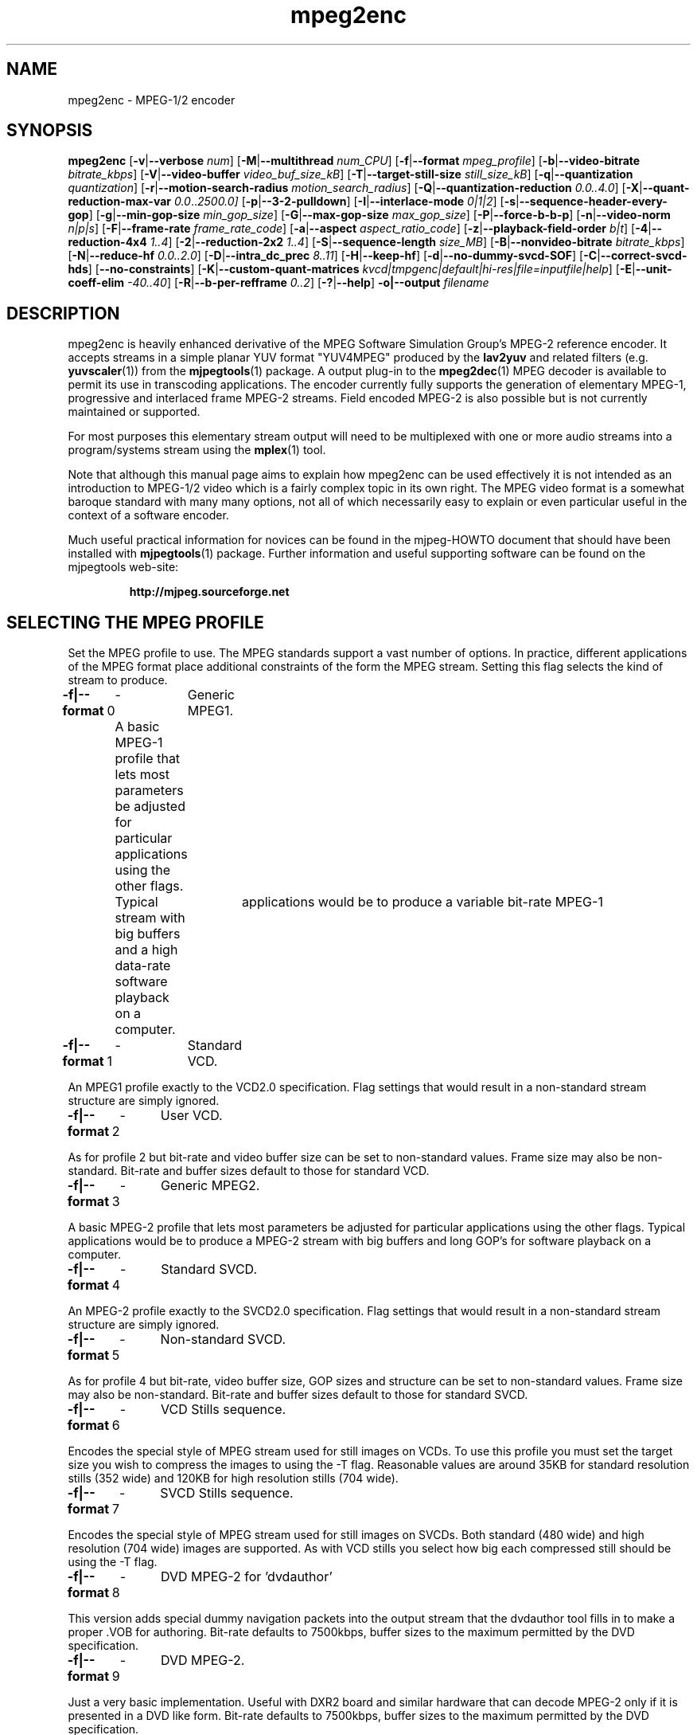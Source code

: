 .TH "mpeg2enc" "1" "25 Aug 2002" "MJPEG Tools Team" "MJPEG tools manual"

.SH "NAME"
mpeg2enc \- MPEG-1/2 encoder

.SH "SYNOPSIS"
.B mpeg2enc
.RB [ -v | --verbose
.IR num ]
.RB [ -M | --multithread
.IR num_CPU ]
.RB [ -f | --format
.IR mpeg_profile ]
.RB [ -b | --video-bitrate
.IR bitrate_kbps ]
.RB [ -V | --video-buffer
.IR video_buf_size_kB ]
.RB [ -T | --target-still-size
.IR still_size_kB ] 
.RB [ -q | --quantization
.IR quantization ]
.RB [ -r | --motion-search-radius
.IR motion_search_radius ]
.RB [ -Q | --quantization-reduction
.IR 0.0..4.0 ]
.RB [ -X | --quant-reduction-max-var
.IR 0.0 .. 2500.0]
.RB [ -p | --3-2-pulldown ]
.RB [ -I | --interlace-mode
.IR 0|1|2 ]
.RB [ -s | --sequence-header-every-gop ]
.RB [ -g | --min-gop-size
.IR min_gop_size ]
.RB [ -G | --max-gop-size
.IR max_gop_size ]
.RB [ -P | --force-b-b-p ]
.RB [ -n | --video-norm
.IR n|p|s ]
.RB [ -F | --frame-rate
.IR frame_rate_code ]
.RB [ -a | --aspect
.IR aspect_ratio_code ]
.RB [ -z | --playback-field-order
.IR b|t ]
.RB [ -4 | --reduction-4x4
.IR 1..4 ]
.RB [ -2 | --reduction-2x2
.IR 1..4 ]
.RB [ -S | --sequence-length
.IR size_MB ]
.RB [ -B | --nonvideo-bitrate
.IR bitrate_kbps ]
.RB [ -N | --reduce-hf
.IR 0.0..2.0 ]
.RB [ -D | --intra_dc_prec
.IR 8..11 ]
.RB [ -H | --keep-hf ]
.RB [ -d | --no-dummy-svcd-SOF ]
.RB [ -C | --correct-svcd-hds ]
.RB [ --no-constraints ]
.RB [ -K | --custom-quant-matrices
.IR kvcd|tmpgenc|default|hi-res|file=inputfile|help ]
.RB [ -E | --unit-coeff-elim
.IR -40..40 ]
.RB [ -R | --b-per-refframe
.IR 0..2 ]
.RB [ -? | --help ]
.B -o|--output
.I filename

.SH "DESCRIPTION"
mpeg2enc is heavily enhanced derivative of the MPEG Software
Simulation Group's MPEG-2 reference encoder.  It accepts streams in a
simple planar YUV format "YUV4MPEG" produced by the \fBlav2yuv\fP and
related filters (e.g. \fByuvscaler\fP(1)) from the \fBmjpegtools\fP(1)
package.  A output plug-in to the \fBmpeg2dec\fP(1) MPEG decoder is
available to permit its use in transcoding applications. The encoder
currently fully supports the generation of elementary MPEG-1,
progressive and interlaced frame MPEG-2 streams.  Field encoded MPEG-2
is also possible but is not currently maintained or supported.

For most purposes this elementary stream output will need to be
multiplexed with one or more audio streams into a program/systems stream
using the
.BR mplex (1)
tool.

Note that although this manual page aims to explain how mpeg2enc can
be used effectively it is not intended as an introduction to MPEG-1/2
video which is a fairly complex topic in its own right.  The MPEG
video format is a somewhat baroque standard with many many options,
not all of which necessarily easy to explain or even particular useful
in the context of a software encoder.

Much useful practical information for novices can be found in the
mjpeg-HOWTO document that should have been installed with \fBmjpegtools\fP(1)
package.  Further information and useful supporting software can be found
on the mjpegtools web-site:
.br
.IP
\fBhttp://mjpeg.sourceforge.net\fP

.SH "SELECTING THE MPEG PROFILE"
.PP

Set the MPEG profile to use.  The MPEG standards support a vast number
of options.  In practice, different applications of the MPEG format
place additional constraints of the form the MPEG stream.  Setting
this flag selects the kind of stream to produce.

.PP
.BR -f|--format \ 0
	-	Generic MPEG1.
.PP
	A basic MPEG-1 profile that lets most parameters
	be adjusted for particular applications using the other flags.
	Typical	applications would be to produce a variable bit-rate MPEG-1
	stream with big buffers and a high data-rate software playback
	on a computer.
.PP
.BR -f|--format \ 1 
	-	Standard VCD.
.PP
An MPEG1 profile exactly to the VCD2.0 specification.
Flag settings that would result in a non-standard
stream structure are simply ignored.

.PP
.BR -f|--format \ 2 
	-	User VCD.
.PP
As for profile 2 but bit-rate and video buffer size can
be set to non-standard values. Frame size may also be non-standard.
Bit-rate and buffer sizes default to those for standard VCD.
.PP
.BR -f|--format \ 3
	-	Generic MPEG2.
.PP

A basic MPEG-2 profile that lets most parameters be adjusted for
particular applications using the other flags.  Typical applications
would be to produce a MPEG-2 stream with big buffers and long GOP's
for software playback on a computer.

.PP
.BR -f|--format \ 4
	-	Standard SVCD.
.PP
An MPEG-2 profile exactly to the SVCD2.0
specification. Flag settings that would result in a
non-standard stream structure are simply ignored.
.PP
.BR -f|--format \ 5
	-	Non-standard SVCD.
.PP
As for profile 4 but bit-rate, video
buffer size, GOP sizes and structure can be set to
non-standard values. Frame size may also be non-standard.
Bit-rate and buffer sizes default to those for standard SVCD.
.PP
.BR -f|--format \ 6
	-	VCD Stills sequence.
.PP
Encodes the special style of MPEG stream
used for still images on VCDs.  To use this profile you must
set the target size you wish to compress the images to using the
-T flag.   Reasonable values are around 35KB for standard resolution
stills (352 wide) and 120KB for high resolution stills (704 wide).
.PP
.BR -f|--format \ 7
	-	SVCD Stills sequence.
.PP
Encodes the special style of MPEG stream
used for still images on SVCDs.  Both standard (480 wide) and high
resolution (704 wide) images are supported. As with VCD stills you
select how big each compressed still should be using the -T flag.
.PP
.BR -f|--format \ 8
	-	DVD MPEG-2 for 'dvdauthor'
.PP
This version adds special dummy navigation packets into the output stream
that the dvdauthor tool fills in to make a proper .VOB for authoring.
Bit-rate defaults to 7500kbps, buffer sizes to the maximum
permitted by the DVD specification.
.PP
.BR -f|--format \ 9
	-	DVD MPEG-2. 
.PP
Just a very basic implementation. Useful with DXR2 board and similar
hardware that can decode MPEG-2 only if it is presented in a DVD like
form.  Bit-rate defaults to 7500kbps, buffer sizes to the maximum
permitted by the DVD specification.
.SH "GENERAL FUNCTION LETTERS"
.PP
.BR -v|--verbose \ num
.PP
Set verbosity level to num.  0 = warnings and errors only, 1 =
information as well, 2=really verbose.
.PP
.BR -K|--custom-quant-matrices \ kvcd|tmpgenc|default|hi-res|file=inputfile|help
.PP
Specify which quantization matrices to use instead of the defaults
(which can be specified by using "-K default").   Using "-K hi-res" is
identical to using the -H option. The value kvcd uses the Kvcd.Net
matrices from http://www.kvcd.net/; the value tmpgenc invokes the
TMPGEnc matrices from http://www.tmpgenc.net/e_main.html. On average
(this depends on the source material), the tmpgenc tables reduce
the average bitrate by about 10% and the kvcd tables reduce bitrate
by about 16% (compared to the default tables).
.PP
.BR -E|--unit-coeff-elim \ -40..40
.PP
Specify when a special 'unit coefficient elimination' algorithm should
be applied to the encoded picture blocks.  Basically, this procedure
forces blocks of a type that don't carry much information but are
expensive to encode to be simply skipped.  The larger the number the
more potentially visible this skipping is likely to be but the more
compression is boosted.  A negative value means that all coefficients
are zeroed, positive means only texture but not base intensity
coefficients are zeroed.  Values of around 10 or -10 seem to work well
with high quality source material. For noisier material it might be
worth trying 20 or -20.  
.PP Note: if B frames are being encoded this only applies to B frames.
.BR -R|--b-per-refframe \ 0..2
.PP
Specify how many bi-directionally (B type) difference-encoded frames
should be encoded between reference (I or P) frames.  The default is 0
except for VCD encoding where it is 2 B frames as required by the
standard.  Experts differ on how much using B frames improves
compression. In practice unless you have really clean material they
tend to be fairly useless and sometimes even harmful.  Encoding is
significantly faster and uses less memory if no B frames are encoded
and compression is rarely more than marginally worse.

.PP
.BR -?|--help
.PP
Display a synopsis of the command syntax.
.SH "FUNCTION LETTERS ADJUSTING THE SELECTED PROFILE"

N.b. If the profile you have selected sets particular values
for these parameters it will over-ride these adjustment flags.
In particular, there is almost \fInothing\fP that can be 
adjusted for the standard VCD and SVCD profiles.

.PP
.BR -b|--video-bitrate \ num 
.PP
The bit-rate of the output video stream in k Bits/sec.  The default is
exactly the bit-rate required for VCD streams. Selecting one of the
non-generic formats sets a default bit-rate that makes sense for the
selected format. If variable bit-rate mode has been selected (see the
-q option) this is the
.I maximum
bit-rate of the stream.
.PP
.BR -V|--video-buffer \ num
.PP
The maximum video buffer usage required to decode the stream in
KBytes.  The default is 46KB the (tiny) size specified for VCD.  The
size to use for SVCD is the (more reasonable) 230KB.  If you are
encoding for a half-decent software decoder it makes sense to push
this up to 500K or more.
.PP
.BR -T|--target-still-size \ num
.PP
Set the target size for (S)VCD still images in KB.
.PP
.BR -s|--sequence-header-every-gop
.PP
This flag forces the encoder to generate a "sequence header" at the start
of every group-of-pictures.  This is needed by some player hardware to
support fast forward/rewind/random access functions but is a waste of bits
otherwise.

.PP
.BR -d|--no-dummy-svcd-SOF
.PP
The SVCD MPEG-2 profile demands that special "Scan OFfset" which are
(in effect) pointers to the place on the final SVCD disk where the
video for 0.5 and around 5-10 seconds behind and ahead in the stream
is located.  The intended use of this information is to support"Fast
forward/Rewind" functions.  Unfortunately, at the time mpeg2enc
encodes the video it doesn't know where the video is going to finally
end up.  So special dummy "Scan OFfset" values are written which are
intended to be filled in during the creation of the SVCD
image. Currently the GNU vcdimager tool handles this task.  However,
in some circumstances the dummy offsets can cause problems.   This
flags stops mpeg2enc generating them.
.PP
.BR --correct-svcd-hds
.PP
In the official SVCD standards the field in the MPEG-2 header
information that passes on the encoders "recommended" horizontal
resolution to decode the stream to is supposed to take the values 540
(for 4:3 sequences) or 720 (for 16:9 sequences).  In practice many
players don't work unless the value is 480. This flag, forces mpeg2enc
to follow the official standard. It is worth trying if 16:9 sequences
play at 4:3 aspect ratio.
.PP
.BR --no-constraints
.PP
This flag deactivates all constraints for the maximum video samplerate or video resolution. Its purpose is to allow the encoding of unusual resolutions of MPEG-video (e.g. 2200 x 576, 160 degrees FOV VR-theatre MPEG movies), but should be used with care: It can possible circumvent a number of other security checks, and untested settings can cause mpeg2enc to crash in this mode. 
.PP

.SH "OPTION LETTERS CONTROLLING VIDEO PARAMETERS"
.PP
.BR -n|--video-norm \ n|p|s
.PP
Force the input stream to be treated as NTSC|PAL|SECAM regardless of
what the stream header might suggest.  Basically this just sets the
defaults for a bunch of other options.
.PP
.BR -F|--frame-rate \ num
.PP
Set the frame-rate of the output-stream.  Currently only the standard
MPEG rates are supported.  Eventually more-or-less arbitrary rates
will be possible.
.br
 0 - illegal
.br
 1 - 24000.0/1001.0 (NTSC 3:2 pulldown converted FILM)
.br
 2 - 24.0 (NATIVE FILM)
.br
 3 - 25.0 (PAL/SECAM VIDEO / converted FILM)
.br
 4 - 30000.0/1001.0 (NTSC VIDEO)
.br
 5 - 30.0
.br
 6 - 50.0 (PAL FIELD RATE)
.br
 7 - 60000.0/1001.0 (NTSC FIELD RATE)
.br
 8 - 60.0
.br
.PP
.BR -a|--aspect \ num
.PP
Set the playback aspect ratio code of the encoded video.
.br
 1 - 1  - 1:1 display
.br
 2 - 2  - 4:3 display
.br
 3 - 3  - 16:9 display
.br
 4 - 4  - 2.21:1 display
.IP
For MPEG-2 the specified aspect ratios are used directly. For MPEG-1
mpeg2enc infers the MPEG-1 pixel aspect code from the video norm
specified and the specified playback aspect ratio.

.PP
.BR -p|--3-2-pulldown
.PP
Setting -p only makes sense for 24frame/sec Movie source material.  It sets
flags in the output stream that tell the decoder to play the movie as
NTSC 60field/sec video using "3:2 pulldown".  This is vastly more
efficient than encoding as 60field/sec video.  The classic application
is to transcode a PAL-encoded movie (24fps played too fast at 25 fps!)
into NTSC (see the -f flag).

.SH "OPTION LETTERS FOR CONTROLLING COMPRESSION AND SPEED"

.PP
.BR -M|--multithread \ num_CPU
.PP
MPEG encoding is a task that can be split over a small number of CPU's
quite efficiently.  Mpeg2enc can be internally set to split major
processing tasks between a number of concurrent threads.   This flag
adjusts the multi-threading to the optimum to utilise the specified
number of CPU's.
.PP
It should be noted that even with 1 CPU present \fIsome\fR
multi-threading is performed: frame input takes place in parallel with
encoding.  This allows good performance to be achieved when when a
seperate machine is being used for pre-processing (decoding from
MJPEG, scaling, denoising etc) with the final result pipe to mpeg2enc
(e.g. using rsh or ssh).
.PP
Setting -M 0 disables all multithreading.  This is sometimes useful
for debugging or to achieve maximum CPU efficiency on a shared
machine. Setting -M 3 on a dual-CPU machine will produce slightly
faster results than -M 2 at the price of slightly less CPU efficiency.
This is useful if nothing else needs to be done on the encoding
machine.  In practice there is little point setting -M greater than 4
even if the CPU's are available due to the fairly coarse-grained
parallelism used.

.PP
.BR -q|--quantization \ 1 .. 31
.PP
Minimum quantization of the output stream.  Quantisation controls the
precision with which image information is encoded.  The lower the
number the higher the quality but the greater the required data-rate.
For VCD resolution anything below 8 or so produces pretty good quality
video.  For SVCD the equivalent level is around 10. If this option is
set a 
.I variable bit rate 
stream is produced.  This is more efficient
overall but variable bit-rate MPEG-1 cannot be played by many hardware
decoders and/or DVD/(S)VCD drives.  If you intend to use a software
decoder you'd be insane not to use variable bit-rate.

If this option is set without a maximum bit-rate being specified then
quantization is fixed at the specified value.
.PP
.BR -I|--interlace-mode \ 0|1|2
.PP
This sets the sequences picture structure and block encoding type for
MPEG-2 streams.  Setting 0 (the default) encodes frame-by-frame with
support for interlaced video turned off.  This is the most efficient
option for encoding material that is not interlaced (e.g. movies in
PAL 25 frame/sec or NTSC 24 frames/sec in 3:2 pulldown format) or has
been externally deinterlaced.  However, it produces rotten results for
interlaced video material.  For such material use -I 1 which encodes
frame-by-frame with interlace-adapted motion compensation and block
encoding.  Alternatively, for highly textured interlaced material with
lots of motion you may with to try -I 2 which switches to
field-by-field encoding.  This is generally less efficient than
frame-by-frame encoding but will produce more accurate results.
.IP
Note that setting -I 1 for non-interlaced material will not do any
harm but the encoder will waste a lot of time on calculations that
aren't needed.  


.PP
.BR -g|--min-gop-size \ num
.PP
.BR -G|--max-gop-size \ num
.PP
These flags set the minimum and maximum group-of-picture (GOP) size
for the output MPEG stream.  By default both are set to 12 to suit VCD
encoding.  If the two values are not identical mpeg2enc applies a
simple scene-change detection procedure to try to select GOP sizes
that ensure big changes of image coincide with the fully-encoded
I-frame starting a new GOP.  This can help prevent transient
"blockiness".  For VCD/SVCD/DVD the largest GOP size is 15 for PAL or 18 for
NTSC.  Reasonable minimum GOP sizes are 6 or 9.  A larger GOP size can
help reduce the bit-rate required for a given quality.  However, this
really only applies to high-quality source material with little noise
(e.g. digital video).  For broadcast material there is little point
setting GOP size much beyond 21 or 24.  Even with good source material
diminishing returns set in quite rapidly.

Note: Mpeg2enc is currently hard-wired to produce 2 B frames between
each I/P frame unless the GOP size forces less.  This is reasonable
for medium to high bit-rates (>= 1Mbps) but probably sub-optimal for
low-bit-rate encoding.
.PP
.BR -c|--closed-GOPs
.PP
Setting this flag causes the encoder to generate only "closed" GOPs
(Groups of Pictures) that can be decoded without reference to their
predecessor.  This is useful for streams that are supposed to be used
in multi-angle DVD's and applications where more easily edittable MPEG
is required.
.PP
.BR -P|--force-b-b-p
.PP
This flag forces the GOP size selection to choose sizes 
that ensure 2 B frames appear between adjacent I/P frames.
Several common MPEG-1 decoders can't handle streams where less than
2 B-frames appear between I/P frames.
.PP
.BR -Q|--quantization-reduction \ 0.0..5.0 
.PP
This flag sets the amount quantization is reduced for
blocks containing unusually large amounts of sharp image detail.
Setting this value 0.0 produces the most efficient use of bits but may
cause visible/artifacting around detailed sections.  A larger value
may help suppress artefacts, however, on noisy source material this may cause
a "swimming" effect on textured backgrounds as the noise cause blocks to
be boosted at random.  The default is 0.0 (off).
.PP
.BR -X|--quant-reduction-max-var \ 0.0..2500.0
.PP
Luma variance below which quantization boost (-Q) is activated.
.PP
.BR -r|--motion-search-radius \ num
.PP
This flag sets the motion estimation search radius.  For most
purposes the default (16) should be just fine.  For high-resolution
MPEG-2 and active scenes it may be worth bumping it up.  However, this
will make encoding significantly slower.  There is little point
reducing the radius.  Speed gains are not huge and the impact on quality
can be marked.
.PP
.BR -4|--reduction-4x4 \ 1..4
.PP
.BR -2|--reduction-2x2 \ 1..4
.PP
These options control how radical the encoder is in throwing away
apparently poor candidate estimates during motion estimation.  A
setting of 1 means very few blocks are discarded early which makes for
slow encoding but quality as good as it gets. A setting of 4 makes for
fast encoding but can impact quality.  The -4 flag controls discarding
during the initial 4*4 sub-sampled search stage, the -2 flag controls
discarding during the secondary 2*2 sub-sampled stage.
.IP
These flags are useful as the speed quality trade-off is markedly
different depending on which CPU you have.  On modern machines the
impact on speed is around a factor 2 on older machines a factor 3.
The impact on quality is around 10% quantization (0.2 of a bit of
precision in encoding textures).  For most purposes the default
settings will be fine.  However on P-III Katmai etc -4 2 -2 1 gives a
good near-optimum quality setting with reasonably speed.
.PP
.BR -N|--reduce-HF \ num
.PP
Setting this flag adjusts the way texture detail is quantized to
reduce the precision with which of high-frequency information
encoded. This is very useful for
.I mildy
noisy sources.  If you have really noisy material the filtering tools
available in mjpegtools are a much better bet.  The specified number
must be in the range 0.0 to 2.0 gives the maxium quantization boost.
A useful number to use would be 1.5 or 1.0.
.PP
.BR -H|--keep-hf
.PP
Setting this flag makes the encoder encode as much high-frequency information
as possible.   This is a good setting for maximising quality at VCD
resolution with good quality low-noise source material.  It can also help
with "swimmy" material if you can spare the bit-rate!

.SH "OPTION LETTERS FOR CHUNKING THE OUTPUT STREAM"
.PP
.BR -S|--sequence-length \ num
.PP
This flag allows the target size of individual sequences in the final
multiplexed stream to be set in MBytes. If set  mpeg2enc keeps track
of how large the eventual stream is getting and inserts a sequence
split (actually: sequence end / sequence start) into the output stream
each time it reaches the specified limit.  The multiplexer \fBmplex\fP(1) can
recognise these splits and start a new multiplexed output file each time
it encounters one.   In this way it is easy to automatically ensure
each component sequence file can be burnt onto a CD-R and still be
played as a stand-alone MPEG sequence.   For the SVCD and VCD profiles
the default target sequence length is 700M bytes. For other profiles the
default is that sequence length is unlimited.
.PP
.BR -B|-nonvideo-bitrate \ num
.PP
Since mpeg2enc can't read minds it cannot know in advance what other
material will be multiplexed with the output video stream.  Thus to
get its calculations of where to insert split point right it needs to be
told the combined data-rate of the other material that is eventually to
be multiplexed with the video.
This flag allows this rate to be specified in K bits/sec.

A good rule of thumb is to use the total rate of all the other streams
plus 1% of the total rate including video.

.SH "SSE, 3D-Now!, MMX"
mpeg2enc makes extensive use of these SIMD instruction set extension
on x86 family CPU's.  The routines used are determined dynamically at
run-time.  It should be noted that using SSE requires operating system
support.  Old 2.2.x Linux kernels (unless patched ones like RedHat) do
not have this and so SSE, although physically present, won't be activated.
.SH "BUGS"
There should be an option to force GOP sizes that permit 2 B frames
between I/P frames.  Some decoders (even software)  can't handle the case
where I/P frames come back to back or with only 1 B frame between them.

There really should be some kind of dynamic noise-reduction algorithm
someplace in the mpegtools tool chain.

There needs to be a facility for writing dummy user-data fields so
that the multiplexer/imager can insert forward/backward pointers when
muxing/imaging an SVCD.

Is there some kind soul out there with source-code for a good SSE
(not MMX) DCT and iDCT?
.SH AUTHOR
This man page was written by Andrew Stevens.
If you have questions, remarks, problems or you just want to contact
the developers, the main mailing list for the MJPEG-tools is:
  \fImjpeg\-users@lists.sourceforge.net\fP

For more info, see our website at
  \fIhttp://mjpeg.sourceforge.net

.SH "SEE ALSO"
.BR mplex "(1), " mp2enc "(1), " lavrec "(1), " lavplay "(1), "
.BR lav2yuv "(1), " lav2wav "(1), " yuvscaler "(1), " yuvdenoise "(1)," mjpegtools "(1)"
